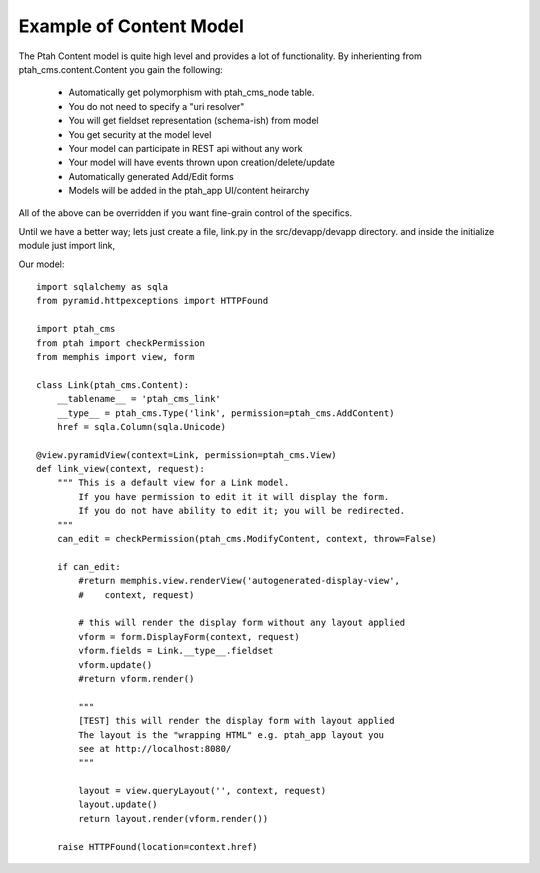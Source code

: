 Example of Content Model
------------------------

The Ptah Content model is quite high level and provides a lot of functionality.
By inherienting from ptah_cms.content.Content you gain the following:

  - Automatically get polymorphism with ptah_cms_node table.
  - You do not need to specify a "uri resolver"
  - You will get fieldset representation (schema-ish) from model
  - You get security at the model level
  - Your model can participate in REST api without any work
  - Your model will have events thrown upon creation/delete/update
  - Automatically generated Add/Edit forms
  - Models will be added in the ptah_app UI/content heirarchy

All of the above can be overridden if you want fine-grain control of the
specifics. 

Until we have a better way; lets just create a file, link.py in the
src/devapp/devapp directory.  and inside the initialize module just
import link,

Our model::

    import sqlalchemy as sqla
    from pyramid.httpexceptions import HTTPFound

    import ptah_cms
    from ptah import checkPermission
    from memphis import view, form
    
    class Link(ptah_cms.Content):
        __tablename__ = 'ptah_cms_link'
        __type__ = ptah_cms.Type('link', permission=ptah_cms.AddContent)
        href = sqla.Column(sqla.Unicode)
        
    @view.pyramidView(context=Link, permission=ptah_cms.View)
    def link_view(context, request):
        """ This is a default view for a Link model.
            If you have permission to edit it it will display the form.
            If you do not have ability to edit it; you will be redirected.
        """
        can_edit = checkPermission(ptah_cms.ModifyContent, context, throw=False)
            
        if can_edit:
            #return memphis.view.renderView('autogenerated-display-view',
            #    context, request)
            
            # this will render the display form without any layout applied
            vform = form.DisplayForm(context, request)
            vform.fields = Link.__type__.fieldset
            vform.update()
            #return vform.render()
            
            """
            [TEST] this will render the display form with layout applied
            The layout is the "wrapping HTML" e.g. ptah_app layout you
            see at http://localhost:8080/
            """

            layout = view.queryLayout('', context, request) 
            layout.update()  
            return layout.render(vform.render())
            
        raise HTTPFound(location=context.href)

